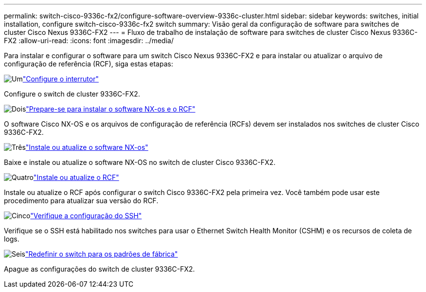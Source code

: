 ---
permalink: switch-cisco-9336c-fx2/configure-software-overview-9336c-cluster.html 
sidebar: sidebar 
keywords: switches, initial installation, configure switch-cisco-9336c-fx2 switch 
summary: Visão geral da configuração de software para switches de cluster Cisco Nexus 9336C-FX2 
---
= Fluxo de trabalho de instalação de software para switches de cluster Cisco Nexus 9336C-FX2
:allow-uri-read: 
:icons: font
:imagesdir: ../media/


[role="lead"]
Para instalar e configurar o software para um switch Cisco Nexus 9336C-FX2 e para instalar ou atualizar o arquivo de configuração de referência (RCF), siga estas etapas:

.image:https://raw.githubusercontent.com/NetAppDocs/common/main/media/number-1.png["Um"]link:setup-switch-9336c-cluster.html["Configure o interrutor"]
[role="quick-margin-para"]
Configure o switch de cluster 9336C-FX2.

.image:https://raw.githubusercontent.com/NetAppDocs/common/main/media/number-2.png["Dois"]link:install-nxos-overview-9336c-cluster.html["Prepare-se para instalar o software NX-os e o RCF"]
[role="quick-margin-para"]
O software Cisco NX-OS e os arquivos de configuração de referência (RCFs) devem ser instalados nos switches de cluster Cisco 9336C-FX2.

.image:https://raw.githubusercontent.com/NetAppDocs/common/main/media/number-3.png["Três"]link:install-nxos-software-9336c-cluster.html["Instale ou atualize o software NX-os"]
[role="quick-margin-para"]
Baixe e instale ou atualize o software NX-OS no switch de cluster Cisco 9336C-FX2.

.image:https://raw.githubusercontent.com/NetAppDocs/common/main/media/number-4.png["Quatro"]link:install-upgrade-rcf-overview-cluster.html["Instale ou atualize o RCF"]
[role="quick-margin-para"]
Instale ou atualize o RCF após configurar o switch Cisco 9336C-FX2 pela primeira vez.  Você também pode usar este procedimento para atualizar sua versão do RCF.

.image:https://raw.githubusercontent.com/NetAppDocs/common/main/media/number-5.png["Cinco"]link:configure-ssh-keys.html["Verifique a configuração do SSH"]
[role="quick-margin-para"]
Verifique se o SSH está habilitado nos switches para usar o Ethernet Switch Health Monitor (CSHM) e os recursos de coleta de logs.

.image:https://raw.githubusercontent.com/NetAppDocs/common/main/media/number-6.png["Seis"]link:reset-switch-9336c.html["Redefinir o switch para os padrões de fábrica"]
[role="quick-margin-para"]
Apague as configurações do switch de cluster 9336C-FX2.

